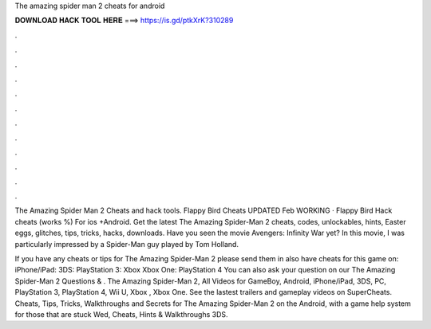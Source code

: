 The amazing spider man 2 cheats for android



𝐃𝐎𝐖𝐍𝐋𝐎𝐀𝐃 𝐇𝐀𝐂𝐊 𝐓𝐎𝐎𝐋 𝐇𝐄𝐑𝐄 ===> https://is.gd/ptkXrK?310289



.



.



.



.



.



.



.



.



.



.



.



.

The Amazing Spider Man 2 Cheats and hack tools. Flappy Bird Cheats UPDATED Feb WORKING · Flappy Bird Hack cheats (works %) For ios +Android. Get the latest The Amazing Spider-Man 2 cheats, codes, unlockables, hints, Easter eggs, glitches, tips, tricks, hacks, downloads. Have you seen the movie Avengers: Infinity War yet? In this movie, I was particularly impressed by a Spider-Man guy played by Tom Holland.

If you have any cheats or tips for The Amazing Spider-Man 2 please send them in  also have cheats for this game on: iPhone/iPad: 3DS: PlayStation 3: Xbox Xbox One: PlayStation 4 You can also ask your question on our The Amazing Spider-Man 2 Questions & . The Amazing Spider-Man 2, All Videos for GameBoy, Android, iPhone/iPad, 3DS, PC, PlayStation 3, PlayStation 4, Wii U, Xbox , Xbox One. See the lastest trailers and gameplay videos on SuperCheats. Cheats, Tips, Tricks, Walkthroughs and Secrets for The Amazing Spider-Man 2 on the Android, with a game help system for those that are stuck Wed, Cheats, Hints & Walkthroughs 3DS.
